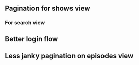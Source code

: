 ** Pagination for shows view
*** For search view

** Better login flow
** Less janky pagination on episodes view
